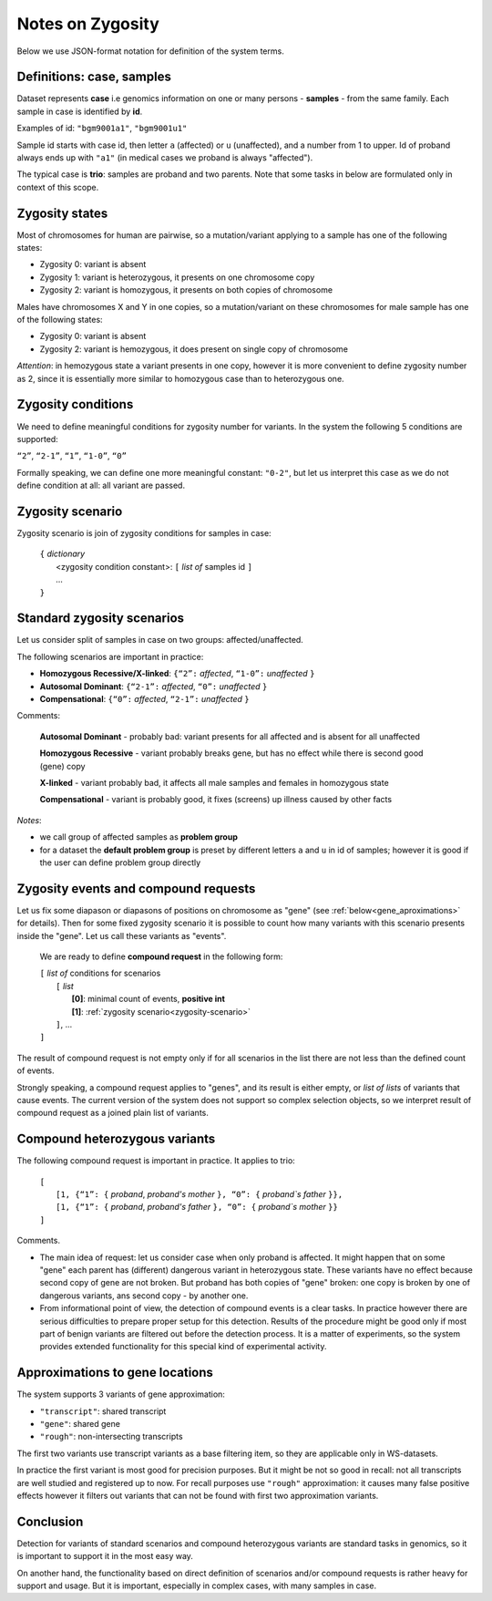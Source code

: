 .. _zygosity_notes:

Notes on Zygosity
=================

Below we use JSON-format notation for definition of the system terms. 

Definitions: case, samples 
--------------------------

Dataset represents **case** i.e genomics information on one or many persons - **samples** - from the same family. Each sample in case is identified by **id**.

Examples of id: ``"bgm9001a1"``, ``"bgm9001u1"``

Sample id starts with case id, then letter ``a`` (affected) or ``u`` (unaffected), and a number from 1 to upper. Id of proband always ends up with ``"a1"`` (in medical cases we proband is always "affected"). 

The typical case is **trio**: samples are proband and two parents. Note that some tasks in below are formulated only in context of this scope. 

Zygosity states
---------------

Most of chromosomes for human are pairwise, so a mutation/variant applying to a sample has one of the following states:

* Zygosity 0: variant is absent

* Zygosity 1: variant is heterozygous, it presents on one chromosome copy

* Zygosity 2: variant is homozygous, it presents on both copies of chromosome
    
Males have chromosomes X and Y in one copies, so a mutation/variant on these chromosomes for male sample has one of the following states:

* Zygosity 0: variant is absent

* Zygosity 2: variant is hemozygous, it does present on single copy of chromosome
    
*Attention*: in hemozygous state a variant presents in one copy, however it is more convenient to define zygosity number as 2, since it is essentially more similar to homozygous case than to heterozygous one.

Zygosity conditions
-------------------
We need to define meaningful conditions for zygosity number for variants. 
In the system the following 5 conditions are supported:

``“2”``,    ``“2-1”``,    ``“1”``,    ``“1-0”``,    ``“0”``

Formally speaking, we can define one more meaningful constant: ``"0-2"``, but let us interpret this case as we do not define condition at all: all variant are passed.

.. _zygosity-scenario:

Zygosity scenario
-----------------
Zygosity scenario is join of zygosity conditions for samples in case:

    | ``{`` *dictionary*
    |       <zygosity condition constant>: ``[`` *list of* samples id ``]``
    |       ...
    | ``}``

.. _standard-zygosity-scenarios:

Standard zygosity scenarios
---------------------------
    
Let us consider split of samples in case on two groups: affected/unaffected. 

The following scenarios are important in practice: 

* **Homozygous Recessive/X-linked**:  ``{“2”:`` *affected*, ``“1-0”:`` *unaffected* ``}``

* **Autosomal Dominant**:             ``{“2-1”:`` *affected*, ``“0”:`` *unaffected* ``}``

* **Compensational**:                 ``{“0”:`` *affected*, ``“2-1”:`` *unaffected* ``}``

Comments:

    **Autosomal Dominant** - probably bad: variant presents for all affected and is absent for all unaffected

    **Homozygous Recessive** - variant probably breaks gene, but has no effect while there is second good (gene) copy 
        
    **X-linked** - variant probably bad, it affects all male samples and females in homozygous state
        
    **Compensational** - variant is probably good, it fixes (screens) up illness caused by other facts 

.. _default-problem-group:
    
*Notes*: 
    
* we call group of affected samples as **problem group**

* for a dataset the **default problem group** is preset by different letters ``a`` and ``u`` in id of samples; however it is good if the user can define problem group directly

.. _compound-request:

Zygosity events and compound requests
-------------------------------------

Let us fix some diapason or diapasons of positions on chromosome as "gene" (see :ref:`below<gene_aproximations>` for details). Then for some fixed zygosity scenario it is possible to count how many variants with this scenario presents inside the "gene". Let us call these variants as "events".

    We are ready to define **compound request** in the following form:
    
    | ``[`` *list of* conditions for scenarios
    |       ``[`` *list*
    |           **[0]**: minimal count of events, **positive int**
    |           **[1]**: :ref:`zygosity scenario<zygosity-scenario>`
    |       ``]``, ...
    | ``]``

The result of compound request is not empty only if for all scenarios in the list there are not less than the defined count of events.

Strongly speaking, a compound request applies to "genes", and its result is either empty, or *list of lists* of variants that cause events. The current version of the system does not support so complex selection objects, so we interpret result of compound request as a joined plain list of variants.

.. _compound-heterozygous:

Compound heterozygous variants
------------------------------

The following compound request is important in practice. It applies to trio:

    | ``[``
    |       ``[1, {“1”: {`` *proband*, *proband's mother* ``}, “0”: {`` *proband`s father* ``}},``
    |       ``[1, {“1”: {`` *proband*, *proband's father* ``}, “0”: {`` *proband`s mother* ``}}``
    | ``]``
    
Comments.

* The main idea of request: let us consider case when only proband is affected. It might happen that on some "gene" each parent has (different) dangerous variant in heterozygous state. These variants have no effect because second copy of gene are not broken. But proband has both copies of "gene" broken: one copy is broken by one of dangerous variants, ans second copy - by another one. 
    
* From informational point of view, the detection of compound events is a clear tasks. In practice however there are serious difficulties to prepare proper setup for this detection. Results of the procedure might be good only if most part of benign variants are filtered out before the detection process. It is a matter of experiments, so the system provides extended functionality for this special kind of experimental activity.
    
.. _gene_aproximations:    
    
Approximations to gene locations
--------------------------------

The system supports 3 variants of gene approximation:

* ``"transcript"``: shared transcript

* ``"gene"``: shared gene

* ``"rough"``: non-intersecting transcripts
    
The first two variants use transcript variants as a base filtering item, so they are applicable only in WS-datasets. 

In practice the first variant is most good for precision purposes. But it might be not so good in recall: not all transcripts are well studied and registered up to now. For recall purposes use ``"rough"`` approximation: it causes many false positive effects however it filters out variants that can not be found with first two approximation variants.

Conclusion
----------
Detection for variants of standard scenarios and compound heterozygous variants are standard tasks in genomics, so it is important to support it in the most easy way. 

On another hand, the functionality based on direct definition of scenarios and/or compound requests is rather heavy for support and usage. But it is important, especially in complex cases, with many samples in case. 

